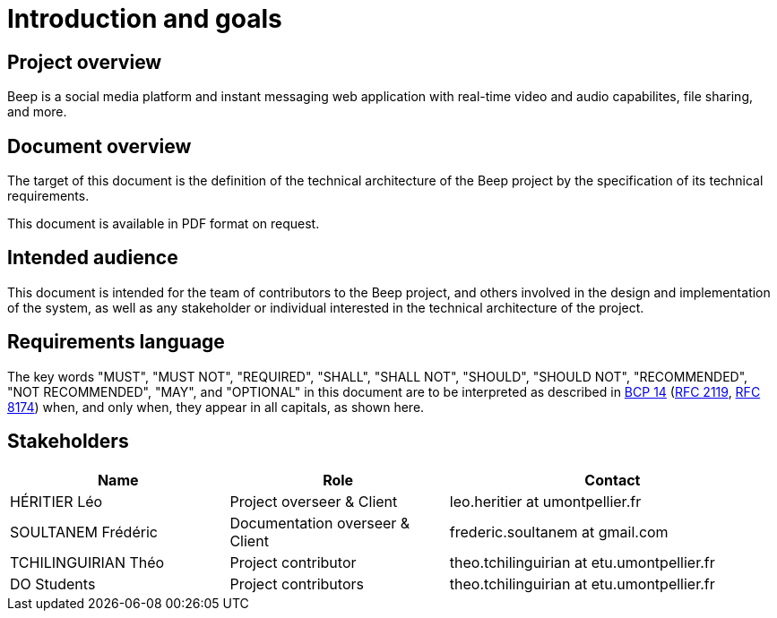 = Introduction and goals
:navtitle: Introduction

== Project overview

Beep is a social media platform and instant messaging web application with real-time video and audio capabilites, file sharing, and more.

== Document overview

The target of this document is the definition of the technical architecture of the Beep project by the specification of its technical requirements.

This document is available in PDF format on request.

== Intended audience

This document is intended for the team of contributors to the Beep project, and others involved in the design and implementation of the system, as well as any stakeholder or individual interested in the technical architecture of the project.

== Requirements language

The key words "MUST", "MUST NOT", "REQUIRED", "SHALL", "SHALL NOT", "SHOULD", "SHOULD NOT", "RECOMMENDED", "NOT RECOMMENDED", "MAY", and "OPTIONAL" in this document are to be interpreted as described in link:https://www.rfc-editor.org/info/bcp14[BCP 14] (link:https://datatracker.ietf.org/doc/html/rfc2119[RFC 2119], link:https://datatracker.ietf.org/doc/html/rfc8174[RFC 8174]) when, and only when, they appear in all capitals, as shown here.

== Stakeholders

[cols="2,2,3"]
|===
|Name |Role |Contact

|HÉRITIER Léo
|Project overseer & Client
|leo.heritier at umontpellier.fr

|SOULTANEM Frédéric
|Documentation overseer & Client
|frederic.soultanem at gmail.com

|TCHILINGUIRIAN Théo
|Project contributor
|theo.tchilinguirian at etu.umontpellier.fr

|DO Students
|Project contributors
|theo.tchilinguirian at etu.umontpellier.fr

|===
